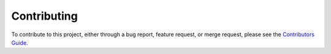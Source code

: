 Contributing
==============================================
To contribute to this project, either through a bug report, feature request, or merge request,
please see the `Contributors Guide`_.

.. _Contributors Guide: https://github.com/mitre-attack/mitreattack-python/blob/main/docs/CONTRIBUTING.md